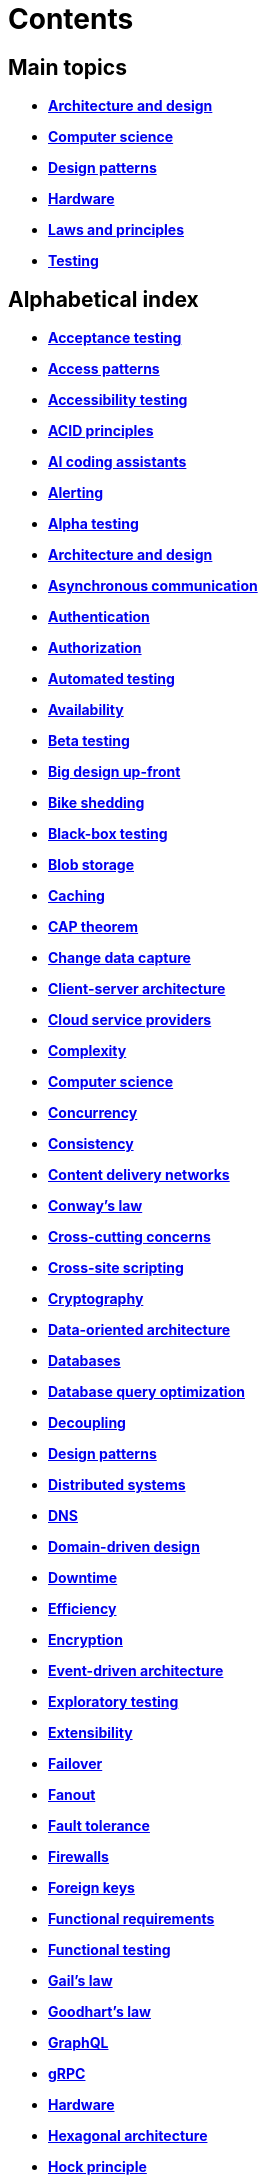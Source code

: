 = Contents

== Main topics

* *link:./architecture-and-design.adoc[Architecture and design]*
* *link:./computer-science.adoc[Computer science]*
* *link:./design-patterns.adoc[Design patterns]*
* *link:./hardware.adoc[Hardware]*
* *link:./laws-and-principles.adoc[Laws and principles]*
* *link:./testing.adoc[Testing]*

== Alphabetical index

* *link:./acceptance-testing.adoc[Acceptance testing]*
* *link:./access-patterns.adoc[Access patterns]*
* *link:./accessibility-testing.adoc[Accessibility testing]*
* *link:./acid-principles.adoc[ACID principles]*
* *link:./ai-coding-assistants.adoc[AI coding assistants]*
* *link:./alerting.adoc[Alerting]*
* *link:./alpha-testing.adoc[Alpha testing]*
* *link:./architecture-and-design.adoc[Architecture and design]*
* *link:./asynchronous-communication.adoc[Asynchronous communication]*
* *link:./authentication.adoc[Authentication]*
* *link:./authorization.adoc[Authorization]*
* *link:./automated-testing.adoc[Automated testing]*
* *link:./availability.adoc[Availability]*
* *link:./beta-testing.adoc[Beta testing]*
* *link:./big-design-up-front.adoc[Big design up-front]*
* *link:./bike-shedding.adoc[Bike shedding]*
* *link:./black-box-testing.adoc[Black-box testing]*
* *link:./blob-storage.adoc[Blob storage]*
* *link:./caching.adoc[Caching]*
* *link:./cap-theorem.adoc[CAP theorem]*
* *link:./change-data-capture.adoc[Change data capture]*
* *link:./client-server-architecture.adoc[Client-server architecture]*
* *link:./cloud-service-providers.adoc[Cloud service providers]*
* *link:./complexity.adoc[Complexity]*
* *link:./computer-science.adoc[Computer science]*
* *link:./concurrency.adoc[Concurrency]*
* *link:./consistency.adoc[Consistency]*
* *link:./content-delivery-networks.adoc[Content delivery networks]*
* *link:./conways-law.adoc[Conway's law]*
* *link:./cross-cutting-concerns.adoc[Cross-cutting concerns]*
* *link:./cross-site-scripting.adoc[Cross-site scripting]*
* *link:./cryptography.adoc[Cryptography]*
* *link:./data-oriented-architecture.adoc[Data-oriented architecture]*
* *link:./databases.adoc[Databases]*
* *link:./database-query-optimization.adoc[Database query optimization]*
* *link:./decoupling.adoc[Decoupling]*
* *link:./design-patterns.adoc[Design patterns]*
* *link:./distributed-systems.adoc[Distributed systems]*
* *link:./dns.adoc[DNS]*
* *link:./domain-driven-design.adoc[Domain-driven design]*
* *link:./downtime.adoc[Downtime]*
* *link:./efficiency.adoc[Efficiency]*
* *link:./encryption.adoc[Encryption]*
* *link:./event-driven-architecture.adoc[Event-driven architecture]*
* *link:./exploratory-testing.adoc[Exploratory testing]*
* *link:./extensibility.adoc[Extensibility]*
* *link:./failover.adoc[Failover]*
* *link:./fanout.adoc[Fanout]*
* *link:./fault-tolerance.adoc[Fault tolerance]*
* *link:./firewalls.adoc[Firewalls]*
* *link:./foreign-keys.adoc[Foreign keys]*
* *link:./functional-requirements.adoc[Functional requirements]*
* *link:./functional-testing.adoc[Functional testing]*
* *link:./gails-law.adoc[Gail's law]*
* *link:./goodharts-law.adoc[Goodhart's law]*
* *link:./graphql.adoc[GraphQL]*
* *link:./grpc.adoc[gRPC]*
* *link:./hardware.adoc[Hardware]*
* *link:./hexagonal-architecture.adoc[Hexagonal architecture]*
* *link:./hock-principle.adoc[Hock principle]*
* *link:./horizontal-scaling.adoc[Horizontal scaling]*
* *link:./http.adoc[HTTP]*
* *link:./input-validation.adoc[Input validation]*
* *link:./integrated-development-environments.adoc[Integrated development environments]*
* *link:./integration-testing.adoc[Integration testing]*
* *link:./internet-protocol-address.adoc[Internet protocol address]*
* *link:./inversion-of-control.adoc[Inversion of control]*
* *link:./kubernetes.adoc[Kubernetes]*
* *link:./laws-and-principles.adoc[Laws and principles]*
* *link:./layered-architecture.adoc[Layered architecture]*
* *link:./leaky-abstractions.adoc[Leaky abstractions]*
* *link:./load-balancing.adoc[Load balancing]*
* *link:./load-testing.adoc[Load testing]*
* *link:./logging.adoc[Logging]*
* *link:./manual-testing.adoc[Manual testing]*
* *link:./message-driven-architecture.adoc[Message-driven architecture]*
* *link:./message-queues.adoc[Message queues]*
* *link:./microservices.adoc[Microservices]*
* *link:./monitoring.adoc[Monitoring]*
* *link:./monoliths.adoc[Monoliths]*
* *link:./nanoservices.adoc[Nanoservices]*
* *link:./non-functional-requirements.adoc[Non-functional requirements]*
* *link:./nosql-databases.adoc[NoSQL databases]*
* *link:./observability.adoc[Observability]*
* *link:./parallel-computing.adoc[Parallel computing]*
* *link:./partition-tolerance.adoc[Partition tolerance]*
* *link:./penetration-testing.adoc[Penetration testing]*
* *link:./performance.adoc[Performance]*
* *link:./performance-testing.adoc[Performance testing]*
* *link:./ports-and-adapters.adoc[Ports and adapters]*
* *link:./preprocessing.adoc[Preprocessing]*
* *link:./processor-architectures.adoc[Processor architectures]*
* *link:./project-paradox.adoc[Project paradox]*
* *link:./quality-attributes.adoc[Quality attributes]*
* *link:./rate-limiting.adoc[Rate limiting]*
* *link:./reactive-programming.adoc[Reactive programming]*
* *link:./recovery-testing.adoc[Recovery testing]*
* *link:./regression-testing.adoc[Regression testing]*
* *link:./replication.adoc[Replication]*
* *link:./request-response.adoc[Request-response communication]*
* *link:./requirements.adoc[Requirements]*
* *link:./rest.adoc[REpresentational state transfer (REST)]*
* *link:./scalability.adoc[Scalability]*
* *link:./security.adoc[Security]*
* *link:./security-headers.adoc[Security headers]*
* *link:./security-testing.adoc[Security testing]*
* *link:./semantic-diffusion.adoc[Semantic diffusion]*
* *link:./separator-of-concerns.adoc[Separation of concerns]*
* *link:./serverless-architecture.adoc[Serverless architecture]*
* *link:./service-level-agreement.adoc[Service level agreement (SLA)]*
* *link:./service-mesh.adoc[Service mesh]*
* *link:./service-oriented-architecture.adoc[Service-oriented architecture]*
* *link:./sharding.adoc[Sharding]*
* *link:./sql.adoc[SQL]*
* *link:./sql-databases.adoc[SQL databases]*
* *link:./sql-injection.adoc[SQL injection]*
* *link:./stream-processing-systems.adoc[Stream processing systems]*
* *link:./stress-testing.adoc[Stress testing]*
* *link:./synchronous-communication.adoc[Synchronous communication]*
* *link:./system-design.adoc[System design]*
* *link:./system-health-checks.adoc[System health checks]*
* *link:./system-testing.adoc[System testing (aka end-to-end or e2e testing)]*
* *link:./task-queue.adoc[Task queue]*
* *link:./tcp.adoc[TCP]*
* *link:./testing.adoc[Testing]*
* *link:./transactions.adoc[Transactions]*
* *link:./unit-testing.adoc[Unit testing]*
* *link:./uptime.adoc[Uptime]*
* *link:./usability-testing.adoc[Usability testing]*
* *link:./vertical-scaling.adoc[Vertical scaling]*
* *link:./vertical-slice-architecture.adoc[Vertical-slice architecture]*
* *link:./websockets.adoc[WebSockets]*
